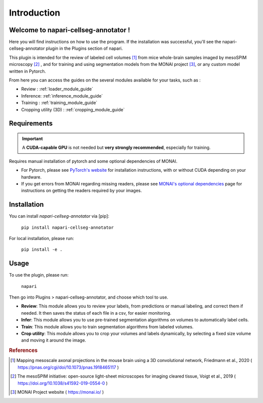 Introduction
===================

Welcome to napari-cellseg-annotator !
--------------------------------------------

Here you will find instructions on how to use the program.
If the installation was successful, you'll see the napari-cellseg-annotator plugin
in the Plugins section of napari.

This plugin is intended for the review of labeled cell volumes [#]_ from mice whole-brain samples
imaged by mesoSPIM microscopy [#]_ , and for training and using segmentation models from the MONAI project [#]_, or
any custom model written in Pytorch.

From here you can access the guides on the several modules available for your tasks, such as :

* Review : :ref:`loader_module_guide`
* Inference: :ref:`inference_module_guide`
* Training : :ref:`training_module_guide`
* Cropping utility (3D) : :ref:`cropping_module_guide`


Requirements
--------------------------------------------

.. important::
    A **CUDA-capable GPU** is not needed but **very strongly recommended**, especially for training.

Requires manual installation of pytorch and some optional dependencies of MONAI.

* For Pytorch, please see `PyTorch's website`_ for installation instructions, with or without CUDA depending on your hardware.

* If you get errors from MONAI regarding missing readers, please see `MONAI's optional dependencies`_ page for instructions on getting the readers required by your images.

.. _MONAI's optional dependencies: https://docs.monai.io/en/stable/installation.html#installing-the-recommended-dependencies
.. _PyTorch's website: https://pytorch.org/get-started/locally/

Installation
--------------------------------------------

You can install `napari-cellseg-annotator` via [pip]:

    ``pip install napari-cellseg-annotator``

For local installation, please run:

    ``pip install -e .``



Usage
--------------------------------------------

To use the plugin, please run:

    ``napari``

Then go into Plugins > napari-cellseg-annotator, and choose which tool to use.

- **Review**: This module allows you to review your labels, from predictions or manual labeling, and correct them if needed. It then saves the status of each file in a csv, for easier monitoring.
- **Infer**: This module allows you to use pre-trained segmentation algorithms on volumes to automatically label cells.
- **Train**:  This module allows you to train segmentation algorithms from labeled volumes.
- **Crop utility**: This module allows you to crop your volumes and labels dynamically, by selecting a fixed size volume and moving it around the image.





.. rubric:: References

.. [#] Mapping mesoscale axonal projections in the mouse brain using a 3D convolutional network, Friedmann et al., 2020 ( https://pnas.org/cgi/doi/10.1073/pnas.1918465117 )
.. [#] The mesoSPIM initiative: open-source light-sheet microscopes for imaging cleared tissue, Voigt et al., 2019 ( https://doi.org/10.1038/s41592-019-0554-0 )
.. [#] MONAI Project website ( https://monai.io/ )

